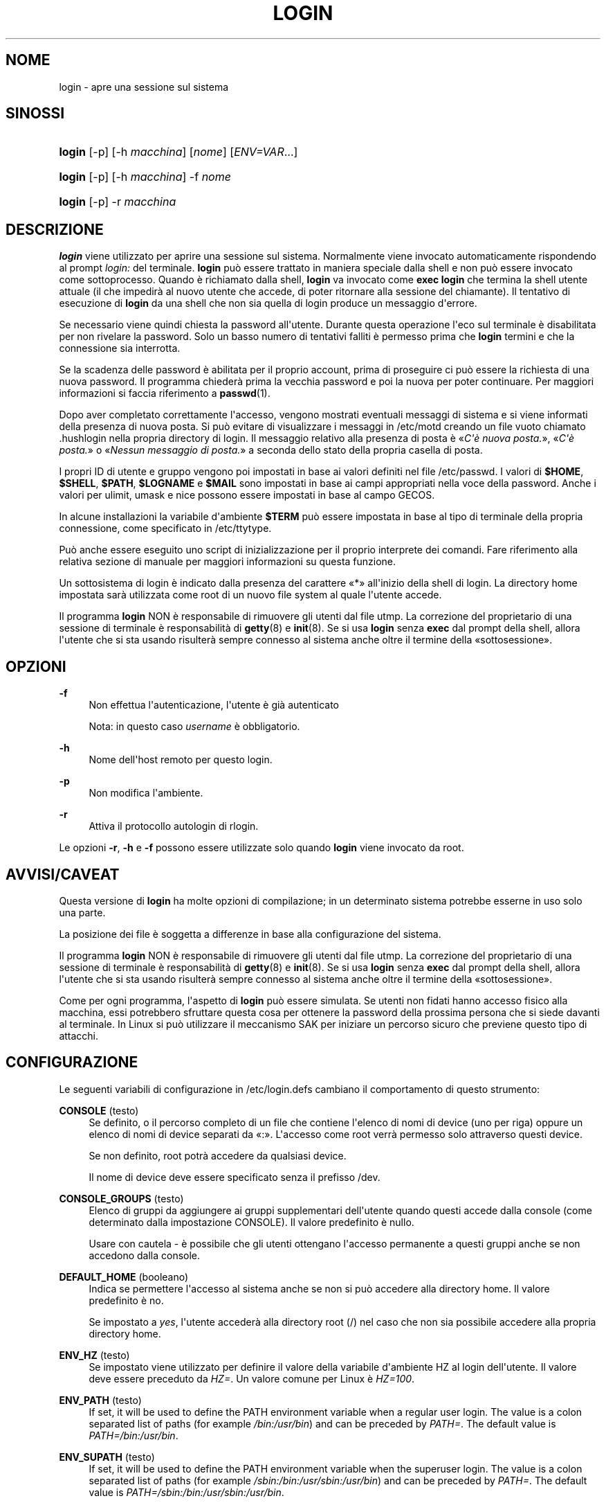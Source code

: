 '\" t
.\"     Title: login
.\"    Author: Julianne Frances Haugh
.\" Generator: DocBook XSL Stylesheets v1.79.1 <http://docbook.sf.net/>
.\"      Date: 18/09/2016
.\"    Manual: Comandi utente
.\"    Source: shadow-utils 4.4
.\"  Language: Italian
.\"
.TH "LOGIN" "1" "18/09/2016" "shadow\-utils 4\&.4" "Comandi utente"
.\" -----------------------------------------------------------------
.\" * Define some portability stuff
.\" -----------------------------------------------------------------
.\" ~~~~~~~~~~~~~~~~~~~~~~~~~~~~~~~~~~~~~~~~~~~~~~~~~~~~~~~~~~~~~~~~~
.\" http://bugs.debian.org/507673
.\" http://lists.gnu.org/archive/html/groff/2009-02/msg00013.html
.\" ~~~~~~~~~~~~~~~~~~~~~~~~~~~~~~~~~~~~~~~~~~~~~~~~~~~~~~~~~~~~~~~~~
.ie \n(.g .ds Aq \(aq
.el       .ds Aq '
.\" -----------------------------------------------------------------
.\" * set default formatting
.\" -----------------------------------------------------------------
.\" disable hyphenation
.nh
.\" disable justification (adjust text to left margin only)
.ad l
.\" -----------------------------------------------------------------
.\" * MAIN CONTENT STARTS HERE *
.\" -----------------------------------------------------------------
.SH "NOME"
login \- apre una sessione sul sistema
.SH "SINOSSI"
.HP \w'\fBlogin\fR\ 'u
\fBlogin\fR [\-p] [\-h\ \fImacchina\fR] [\fInome\fR] [\fIENV=VAR\fR...]
.HP \w'\fBlogin\fR\ 'u
\fBlogin\fR [\-p] [\-h\ \fImacchina\fR] \-f \fInome\fR
.HP \w'\fBlogin\fR\ 'u
\fBlogin\fR [\-p] \-r\ \fImacchina\fR
.SH "DESCRIZIONE"
.PP
\fBlogin\fR
viene utilizzato per aprire una sessione sul sistema\&. Normalmente viene invocato automaticamente rispondendo al prompt
\fIlogin:\fR
del terminale\&.
\fBlogin\fR
pu\(`o essere trattato in maniera speciale dalla shell e non pu\(`o essere invocato come sottoprocesso\&. Quando \(`e richiamato dalla shell,
\fBlogin\fR
va invocato come
\fBexec login\fR
che termina la shell utente attuale (il che impedir\(`a al nuovo utente che accede, di poter ritornare alla sessione del chiamante)\&. Il tentativo di esecuzione di
\fBlogin\fR
da una shell che non sia quella di login produce un messaggio d\*(Aqerrore\&.
.PP
Se necessario viene quindi chiesta la password all\*(Aqutente\&. Durante questa operazione l\*(Aqeco sul terminale \(`e disabilitata per non rivelare la password\&. Solo un basso numero di tentativi falliti \(`e permesso prima che
\fBlogin\fR
termini e che la connessione sia interrotta\&.
.PP
Se la scadenza delle password \(`e abilitata per il proprio account, prima di proseguire ci pu\(`o essere la richiesta di una nuova password\&. Il programma chieder\(`a prima la vecchia password e poi la nuova per poter continuare\&. Per maggiori informazioni si faccia riferimento a
\fBpasswd\fR(1)\&.
.PP
Dopo aver completato correttamente l\*(Aqaccesso, vengono mostrati eventuali messaggi di sistema e si viene informati della presenza di nuova posta\&. Si pu\(`o evitare di visualizzare i messaggi in
/etc/motd
creando un file vuoto chiamato
\&.hushlogin
nella propria directory di login\&. Il messaggio relativo alla presenza di posta \(`e \(Fo\fIC\*(Aq\(`e nuova posta\&.\fR\(Fc, \(Fo\fIC\*(Aq\(`e posta\&.\fR\(Fc o \(Fo\fINessun messaggio di posta\&.\fR\(Fc a seconda dello stato della propria casella di posta\&.
.PP
I propri ID di utente e gruppo vengono poi impostati in base ai valori definiti nel file
/etc/passwd\&. I valori di
\fB$HOME\fR,
\fB$SHELL\fR,
\fB$PATH\fR,
\fB$LOGNAME\fR
e
\fB$MAIL\fR
sono impostati in base ai campi appropriati nella voce della password\&. Anche i valori per ulimit, umask e nice possono essere impostati in base al campo GECOS\&.
.PP
In alcune installazioni la variabile d\*(Aqambiente
\fB$TERM\fR
pu\(`o essere impostata in base al tipo di terminale della propria connessione, come specificato in
/etc/ttytype\&.
.PP
Pu\(`o anche essere eseguito uno script di inizializzazione per il proprio interprete dei comandi\&. Fare riferimento alla relativa sezione di manuale per maggiori informazioni su questa funzione\&.
.PP
Un sottosistema di login \(`e indicato dalla presenza del carattere \(Fo*\(Fc all\*(Aqinizio della shell di login\&. La directory home impostata sar\(`a utilizzata come root di un nuovo file system al quale l\*(Aqutente accede\&.
.PP
Il programma
\fBlogin\fR
NON \(`e responsabile di rimuovere gli utenti dal file utmp\&. La correzione del proprietario di una sessione di terminale \(`e responsabilit\(`a di
\fBgetty\fR(8)
e
\fBinit\fR(8)\&. Se si usa
\fBlogin\fR
senza
\fBexec\fR
dal prompt della shell, allora l\*(Aqutente che si sta usando risulter\(`a sempre connesso al sistema anche oltre il termine della \(Fosottosessione\(Fc\&.
.SH "OPZIONI"
.PP
\fB\-f\fR
.RS 4
Non effettua l\*(Aqautenticazione, l\*(Aqutente \(`e gi\(`a autenticato
.sp
Nota: in questo caso
\fIusername\fR
\(`e obbligatorio\&.
.RE
.PP
\fB\-h\fR
.RS 4
Nome dell\*(Aqhost remoto per questo login\&.
.RE
.PP
\fB\-p\fR
.RS 4
Non modifica l\*(Aqambiente\&.
.RE
.PP
\fB\-r\fR
.RS 4
Attiva il protocollo autologin di rlogin\&.
.RE
.PP
Le opzioni
\fB\-r\fR,
\fB\-h\fR
e
\fB\-f\fR
possono essere utilizzate solo quando
\fBlogin\fR
viene invocato da root\&.
.SH "AVVISI/CAVEAT"
.PP
Questa versione di
\fBlogin\fR
ha molte opzioni di compilazione; in un determinato sistema potrebbe esserne in uso solo una parte\&.
.PP
La posizione dei file \(`e soggetta a differenze in base alla configurazione del sistema\&.
.PP
Il programma
\fBlogin\fR
NON \(`e responsabile di rimuovere gli utenti dal file utmp\&. La correzione del proprietario di una sessione di terminale \(`e responsabilit\(`a di
\fBgetty\fR(8)
e
\fBinit\fR(8)\&. Se si usa
\fBlogin\fR
senza
\fBexec\fR
dal prompt della shell, allora l\*(Aqutente che si sta usando risulter\(`a sempre connesso al sistema anche oltre il termine della \(Fosottosessione\(Fc\&.
.PP
Come per ogni programma, l\*(Aqaspetto di
\fBlogin\fR
pu\(`o essere simulata\&. Se utenti non fidati hanno accesso fisico alla macchina, essi potrebbero sfruttare questa cosa per ottenere la password della prossima persona che si siede davanti al terminale\&. In Linux si pu\(`o utilizzare il meccanismo SAK per iniziare un percorso sicuro che previene questo tipo di attacchi\&.
.SH "CONFIGURAZIONE"
.PP
Le seguenti variabili di configurazione in
/etc/login\&.defs
cambiano il comportamento di questo strumento:
.PP
\fBCONSOLE\fR (testo)
.RS 4
Se definito, o il percorso completo di un file che contiene l\*(Aqelenco di nomi di device (uno per riga) oppure un elenco di nomi di device separati da \(Fo:\(Fc\&. L\*(Aqaccesso come root verr\(`a permesso solo attraverso questi device\&.
.sp
Se non definito, root potr\(`a accedere da qualsiasi device\&.
.sp
Il nome di device deve essere specificato senza il prefisso /dev\&.
.RE
.PP
\fBCONSOLE_GROUPS\fR (testo)
.RS 4
Elenco di gruppi da aggiungere ai gruppi supplementari dell\*(Aqutente quando questi accede dalla console (come determinato dalla impostazione CONSOLE)\&. Il valore predefinito \(`e nullo\&.

Usare con cautela \- \(`e possibile che gli utenti ottengano l\*(Aqaccesso permanente a questi gruppi anche se non accedono dalla console\&.
.RE
.PP
\fBDEFAULT_HOME\fR (booleano)
.RS 4
Indica se permettere l\*(Aqaccesso al sistema anche se non si pu\(`o accedere alla directory home\&. Il valore predefinito \(`e no\&.
.sp
Se impostato a
\fIyes\fR, l\*(Aqutente acceder\(`a alla directory root (/) nel caso che non sia possibile accedere alla propria directory home\&.
.RE
.PP
\fBENV_HZ\fR (testo)
.RS 4
Se impostato viene utilizzato per definire il valore della variabile d\*(Aqambiente HZ al login dell\*(Aqutente\&. Il valore deve essere preceduto da
\fIHZ=\fR\&. Un valore comune per Linux \(`e
\fIHZ=100\fR\&.
.RE
.PP
\fBENV_PATH\fR (testo)
.RS 4
If set, it will be used to define the PATH environment variable when a regular user login\&. The value is a colon separated list of paths (for example
\fI/bin:/usr/bin\fR) and can be preceded by
\fIPATH=\fR\&. The default value is
\fIPATH=/bin:/usr/bin\fR\&.
.RE
.PP
\fBENV_SUPATH\fR (testo)
.RS 4
If set, it will be used to define the PATH environment variable when the superuser login\&. The value is a colon separated list of paths (for example
\fI/sbin:/bin:/usr/sbin:/usr/bin\fR) and can be preceded by
\fIPATH=\fR\&. The default value is
\fIPATH=/sbin:/bin:/usr/sbin:/usr/bin\fR\&.
.RE
.PP
\fBENV_TZ\fR (testo)
.RS 4
Se impostato viene usato per definire la variabile d\*(Aqambiente TZ al login dell\*(Aqutente\&. Il valore pu\(`o essere il nome di una \(Fotimezone\(Fc preceduta da
\fITZ=\fR
(ad esempio
\fITZ=CST6CDT\fR), o il percorso completo di un file che contenga la specifica della \(Fotimezone\(Fc (ad esempio
/etc/tzname)\&.
.sp
Se viene specificato il percorso completo di un file che per\(`o non esiste o non pu\(`o essere letto, allora viene utilizzato il valore predefinito
\fITZ=CST6CDT\fR\&.
.RE
.PP
\fBENVIRON_FILE\fR (testo)
.RS 4
Se questo file esiste ed \(`e leggibile, l\*(Aqambiente di login viene letto da l\(`i\&. Ogni riga deve essere nella forma nome=valore\&.
.sp
Le righe che iniziano con \(Fo#\(Fc sono trattate come commenti e ignorate\&.
.RE
.PP
\fBERASECHAR\fR (numerico)
.RS 4
Carattere ERASE del terminale (\fI010\fR
= backspace,
\fI0177\fR
= Canc)\&.
.sp
Il valore deve avere il prefisso \(Fo0\(Fc se in ottale, o \(Fo0x\(Fc se esadecimale\&.
.RE
.PP
\fBFAIL_DELAY\fR (numerico)
.RS 4
Numero di secondi prima che venga concesso un ulteriore tentativo dopo un accesso fallito\&.
.RE
.PP
\fBFAILLOG_ENAB\fR (booleano)
.RS 4
Abilita la memorizzazione e mostra le informazioni sugli accessi falliti contenute in
/var/log/faillog\&.
.RE
.PP
\fBFAKE_SHELL\fR (testo)
.RS 4
Se impostato,
\fBlogin\fR
eseguir\(`a questa shell al posto di quella utente specificata in
/etc/passwd\&.
.RE
.PP
\fBFTMP_FILE\fR (testo)
.RS 4
Se impostato, gli accessi falliti verranno tracciati in questo file nel formato utmp\&.
.RE
.PP
\fBHUSHLOGIN_FILE\fR (testo)
.RS 4
Se definito, questo file inibisce quanto stampato durante l\*(Aqaccesso\&. Se viene specificato un percorso completo, la modalit\(`a silenziosa (hushed) viene attivata se in quel file \(`e presente il nome dell\*(Aqutente o della shell dell\*(Aqutente\&. Se il percorso non \(`e completo, allora la modalit\(`a silenziosa viene attivata se quel file \(`e presente nella directory home dell\*(Aqutente\&.
.RE
.PP
\fBISSUE_FILE\fR (testo)
.RS 4
Se definito, il file verr\(`a mostrato prima del prompt di login\&.
.RE
.PP
\fBKILLCHAR\fR (numerico)
.RS 4
Il carattere da usare sul terminale per cancellare l\*(Aqintera riga (\fI025\fR
= CTRL\-U)
.sp
Il valore deve avere il prefisso \(Fo0\(Fc se in ottale, o \(Fo0x\(Fc se esadecimale\&.
.RE
.PP
\fBLASTLOG_ENAB\fR (booleano)
.RS 4
Abilita la memorizzazione e la stampa delle informazioni sulle date degli ultimi accessi in /var/log/lastlog\&.
.RE
.PP
\fBLOGIN_RETRIES\fR (numerico)
.RS 4
Massimo numero di tentativi di accesso per password errata\&.
.RE
.PP
\fBLOGIN_STRING\fR (testo)
.RS 4
Il testo da utilizzare per richiedere la password\&. Il valore predefinito \(`e \(FoPassword: \(Fc o una sua traduzione\&. Se si imposta questa variabile allora il testo non verr\(`a tradotto\&.
.sp
Se il testo contiene
\fI%s\fR, questo verr\(`a sostituito dal nome dell\*(Aqutente\&.
.RE
.PP
\fBLOGIN_TIMEOUT\fR (numerico)
.RS 4
Numero massimo di secondi per l\*(Aqaccesso\&.
.RE
.PP
\fBLOG_OK_LOGINS\fR (booleano)
.RS 4
Abilita la tracciatura degli accessi avvenuti con successo\&.
.RE
.PP
\fBLOG_UNKFAIL_ENAB\fR (booleano)
.RS 4
Abilita l\*(Aqinclusione dei nomi utente sconosciuti quando si registrano gli accessi falliti\&.
.sp
Nota: memorizzare i nomi sconosciuti potrebbe diventare un problema legato alla sicurezza se un utente inserisce la propria password al posto del nome utente\&.
.RE
.PP
\fBMAIL_CHECK_ENAB\fR (testo)
.RS 4
Abilita la verifica e stampa a video dello stato della casella di posta al momento dell\*(Aqaccesso al sistema\&.
.sp
Andrebbe disabilitato se i file di avvio della shell effettuano gi\(`a questo controllo (\(Fomailx \-e\(Fc o equivalente)\&.
.RE
.PP
\fBMAIL_DIR\fR (testo)
.RS 4
La directory di spool per la posta\&. Questa \(`e necessaria per manipolare la casella di posta quando il corrispondente account utente viene modificato o cancellato\&. Se non \(`e specificata viene utilizzato un valore impostato al momento della compilazione\&.
.RE
.PP
\fBMAIL_FILE\fR (testo)
.RS 4
Imposta la posizione delle caselle di posta degli utenti relative alla loro directory home\&.
.RE
.PP
Le variabili
\fBMAIL_DIR\fR
e
\fBMAIL_FILE\fR
vengono utilizzate da
\fBuseradd\fR,
\fBusermod\fR
e
\fBuserdel\fR
per creare, spostare e cancellare le caselle di posta dell\*(Aqutente\&.
.PP
Se
\fBMAIL_CHECK_ENAB\fR
\(`e impostata a
\fIyes\fR
allora sono anche utilizzate per impostare la variabile d\*(Aqambiente
\fBMAIL\fR\&.
.PP
\fBMOTD_FILE\fR (testo)
.RS 4
Se definito \(`e una lista di nomi di file con \(Fomessaggi del giorno\(Fc separati da \(Fo:\(Fc che vengono mostrati subito dopo l\*(Aqaccesso\&.
.RE
.PP
\fBNOLOGINS_FILE\fR (testo)
.RS 4
Se definito \(`e il nome di un file che impedisce l\*(Aqaccesso degli utenti non root\&. Il suo contenuto dovrebbe essere un messaggio che indica il motivo per il quale l\*(Aqaccesso \(`e impedito\&.
.RE
.PP
\fBPORTTIME_CHECKS_ENAB\fR (booleano)
.RS 4
Abilita la verifica delle restrizioni temporali specificate in
/etc/porttime\&.
.RE
.PP
\fBQUOTAS_ENAB\fR (booleano)
.RS 4
Abilita l\*(Aqimpostazione di limiti di risorsa definiti in
/etc/limits
e ulimit, umask e livello di \(Fonice\(Fc in base al campo gecos del passwd dell\*(Aqutente\&.
.RE
.PP
\fBTTYGROUP\fR (testo), \fBTTYPERM\fR (testo)
.RS 4
I permessi del terminale: il tty usato per l\*(Aqaccesso sar\(`a di propriet\(`a del gruppo
\fBTTYGROUP\fR
e avr\(`a permessi impostati a
\fBTTYPERM\fR\&.
.sp
In maniera predefinita la propriet\(`a del terminale sar\(`a impostata al gruppo primario dell\*(Aqutente, mentre i permessi saranno
\fI0600\fR\&.
.sp
\fBTTYGROUP\fR
pu\(`o essere il nome del gruppo o il suo identificativo numerico\&.
.sp
Se si ha il comando
\fBwrite\fR
che \(`e \(Fosetgid\(Fc e ha un gruppo speciale che possiede i terminali, definire TTYGROUP con lo stesso gruppo e TTYPERM a 0620\&. Altrimenti lasciare TTYGROUP commentato e assegnare TTYPERM a 622 o 600\&.
.RE
.PP
\fBTTYTYPE_FILE\fR (testo)
.RS 4
Se definito si tratta di un file che mappa le linee tty nella variabile d\*(Aqambiente TERM\&. Ogni riga del file \(`e in un formato tipo \(Fovt100 tty01\(Fc\&.
.RE
.PP
\fBULIMIT\fR (numerico)
.RS 4
Valore
\fBulimit\fR
predefinito\&.
.RE
.PP
\fBUMASK\fR (numerico)
.RS 4
La maschera di permessi alla creazione dei file \(`e inizializzata con questo valore\&. Se non specificato la maschera viene impostata a 022\&.
.sp
\fBuseradd\fR
e
\fBnewusers\fR
usano questa maschera per impostare i permessi della directory home che creano\&.
.sp
Viene anche utilizzata da
\fBlogin\fR
per definire la maschera iniziale dell\*(Aqutente\&. Notare che questa maschera pu\(`o essere modificata dalla riga GECOS dell\*(Aqutente (se
\fBQUOTAS_ENAB\fR
\(`e impostato) o specificando un limite con l\*(Aqidentificativo
\fIK\fR
in
\fBlimits\fR(5)\&.
.RE
.PP
\fBUSERGROUPS_ENAB\fR (booleano)
.RS 4
Abilita l\*(Aqimpostazione dei bit di gruppo di umask in modo che siano gli stessi dei bit del proprietario (esempio: 022 \-> 002, 077 \-> 007) per utenti non root a condizione che uid e gid siano identici e che il nome utente sia lo stesso del gruppo primario\&.
.sp
Se impostato a
\fIyes\fR,
\fBuserdel\fR
canceller\(`a il gruppo dell\*(Aqutente se non contiene altri membri, e
\fBuseradd\fR
creer\(`a automaticamente un gruppo con lo stesso nome dell\*(Aqutente\&.
.RE
.SH "FILE"
.PP
/var/run/utmp
.RS 4
Elenco delle sessioni attive\&.
.RE
.PP
/var/log/wtmp
.RS 4
Elenco delle precedenti sessioni di login\&.
.RE
.PP
/etc/passwd
.RS 4
Informazioni sugli account utente\&.
.RE
.PP
/etc/shadow
.RS 4
Informazioni sicure sugli account utente\&.
.RE
.PP
/etc/motd
.RS 4
File di sistema con il messaggio del giorno\&.
.RE
.PP
/etc/nologin
.RS 4
Impedisce l\*(Aqaccesso al sistema per utenti diversi da root\&.
.RE
.PP
/etc/ttytype
.RS 4
Elenco di tipi di terminale\&.
.RE
.PP
$HOME/\&.hushlogin
.RS 4
Impedisce che vengano mostrati i messaggi di sistema\&.
.RE
.PP
/etc/login\&.defs
.RS 4
Configurazione del pacchetto password shadow
.RE
.SH "VEDERE ANCHE"
.PP
\fBmail\fR(1),
\fBpasswd\fR(1),
\fBsh\fR(1),
\fBsu\fR(1),
\fBlogin.defs\fR(5),
\fBnologin\fR(5),
\fBpasswd\fR(5),
\fBsecuretty\fR(5),
\fBgetty\fR(8)\&.
